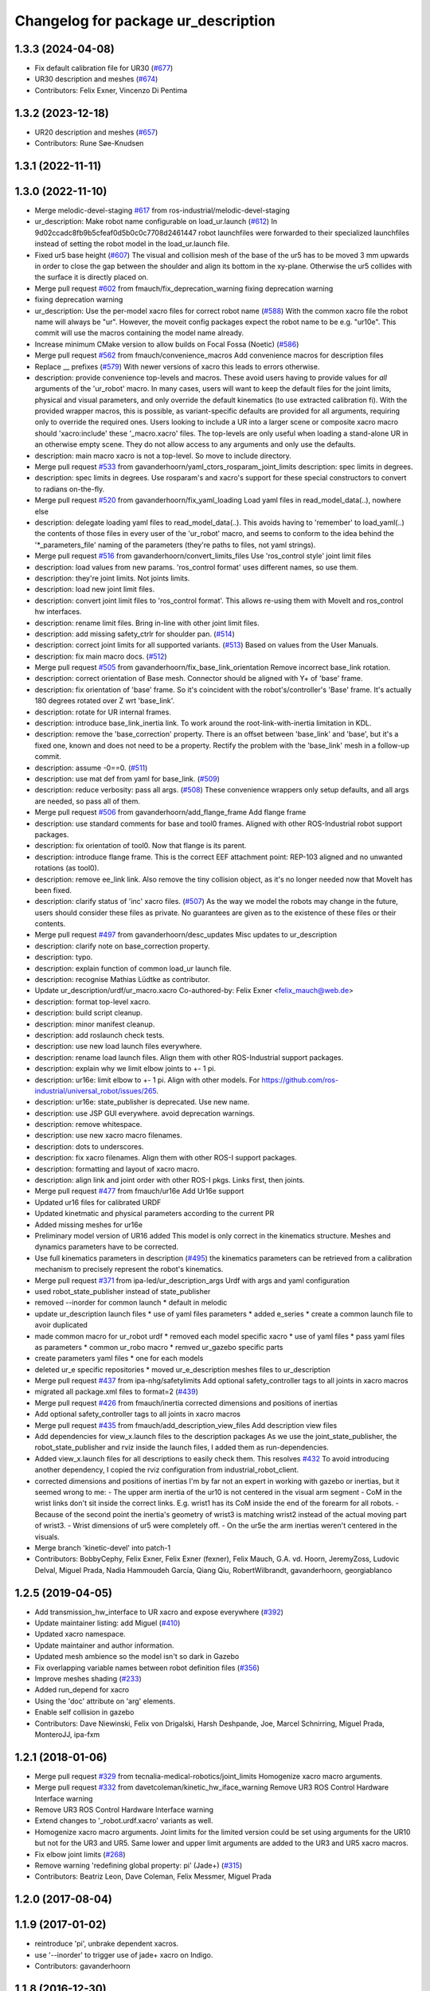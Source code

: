 ^^^^^^^^^^^^^^^^^^^^^^^^^^^^^^^^^^^^
Changelog for package ur_description
^^^^^^^^^^^^^^^^^^^^^^^^^^^^^^^^^^^^

1.3.3 (2024-04-08)
------------------
* Fix default calibration file for UR30 (`#677 <https://github.com/ros-industrial/universal_robot/issues/677>`_)
* UR30 description and meshes (`#674 <https://github.com/ros-industrial/universal_robot/issues/674>`_)
* Contributors: Felix Exner, Vincenzo Di Pentima

1.3.2 (2023-12-18)
------------------
* UR20 description and meshes (`#657 <https://github.com/ros-industrial/universal_robot/issues/657>`_)
* Contributors: Rune Søe-Knudsen

1.3.1 (2022-11-11)
------------------

1.3.0 (2022-11-10)
------------------
* Merge melodic-devel-staging `#617 <https://github.com/ros-industrial/universal_robot/issues/617>`_ from ros-industrial/melodic-devel-staging
* ur_description: Make robot name configurable on load_ur.launch (`#612 <https://github.com/ros-industrial/universal_robot/issues/612>`_)
  In 9d02ccadc8fb9b5cfeaf0d5b0c0c7708d2461447 robot launchfiles were forwarded
  to their specialized launchfiles instead of setting the robot model in the
  load_ur.launch file.
* Fixed ur5 base height (`#607 <https://github.com/ros-industrial/universal_robot/issues/607>`_)
  The visual and collision mesh of the base of the ur5 has to be moved 3 mm upwards in order to close the gap between the shoulder and align its bottom in the xy-plane. Otherwise the ur5 collides with the surface it is directly placed on.
* Merge pull request `#602 <https://github.com/ros-industrial/universal_robot/issues/602>`_ from fmauch/fix_deprecation_warning
  fixing deprecation warning
* fixing deprecation warning
* ur_description: Use the per-model xacro files for correct robot name (`#588 <https://github.com/ros-industrial/universal_robot/issues/588>`_)
  With the common xacro file the robot name will always be "ur".
  However, the moveit config packages expect the robot name to be e.g. "ur10e".
  This commit will use the macros containing the model name already.
* Increase minimum CMake version to allow builds on Focal Fossa (Noetic) (`#586 <https://github.com/ros-industrial/universal_robot/issues/586>`_)
* Merge pull request `#562 <https://github.com/ros-industrial/universal_robot/issues/562>`_ from fmauch/convenience_macros
  Add convenience macros for description files
* Replace _\_ prefixes (`#579 <https://github.com/ros-industrial/universal_robot/issues/579>`_)
  With newer versions of xacro this leads to errors otherwise.
* description: provide convenience top-levels and macros.
  These avoid users having to provide values for *all* arguments of the 'ur_robot' macro.
  In many cases, users will want to keep the default files for the joint limits, physical and visual parameters, and only override the default kinematics (to use extracted calibration fi).
  With the provided wrapper macros, this is possible, as variant-specific defaults are provided for all arguments, requiring only to override the required ones.
  Users looking to include a UR into a larger scene or composite xacro macro should 'xacro:include' these '_macro.xacro' files.
  The top-levels are only useful when loading a stand-alone UR in an otherwise empty scene. They do not allow access to any arguments and only use the defaults.
* description: main macro xacro is not a top-level.
  So move to include directory.
* Merge pull request `#533 <https://github.com/ros-industrial/universal_robot/issues/533>`_ from gavanderhoorn/yaml_ctors_rosparam_joint_limits
  description: spec limits in degrees.
* description: spec limits in degrees.
  Use rosparam's and xacro's support for these special constructors to convert to radians on-the-fly.
* Merge pull request `#520 <https://github.com/ros-industrial/universal_robot/issues/520>`_ from gavanderhoorn/fix_yaml_loading
  Load yaml files in read_model_data(..), nowhere else
* description: delegate loading yaml files to read_model_data(..).
  This avoids having to 'remember' to load_yaml(..) the contents of those files in every user of the 'ur_robot' macro, and seems to conform to the idea behind the '\*_parameters_file' naming of the parameters (they're paths to files, not yaml strings).
* Merge pull request `#516 <https://github.com/ros-industrial/universal_robot/issues/516>`_ from gavanderhoorn/convert_limits_files
  Use 'ros_control style' joint limit files
* description: load values from new params.
  'ros_control format' uses different names, so use them.
* description: they're joint limits.
  Not joints limits.
* description: load new joint limit files.
* description: convert joint limit files to 'ros_control format'.
  This allows re-using them with MoveIt and ros_control hw interfaces.
* description: rename limit files.
  Bring in-line with other joint limit files.
* description: add missing safety_ctrlr for shoulder pan. (`#514 <https://github.com/ros-industrial/universal_robot/issues/514>`_)
* description: correct joint limits for all supported variants. (`#513 <https://github.com/ros-industrial/universal_robot/issues/513>`_)
  Based on values from the User Manuals.
* description: fix main macro docs. (`#512 <https://github.com/ros-industrial/universal_robot/issues/512>`_)
* Merge pull request `#505 <https://github.com/ros-industrial/universal_robot/issues/505>`_ from gavanderhoorn/fix_base_link_orientation
  Remove incorrect base_link rotation.
* description: correct orientation of Base mesh.
  Connector should be aligned with Y+ of 'base' frame.
* description: fix orientation of 'base' frame.
  So it's coincident with the robot's/controller's 'Base' frame. It's actually 180 degrees rotated over Z wrt 'base_link'.
* description: rotate for UR internal frames.
* description: introduce base_link_inertia link.
  To work around the root-link-with-inertia limitation in KDL.
* description: remove the 'base_correction' property.
  There is an offset between 'base_link' and 'base', but it's a fixed one, known and does not need to be a property.
  Rectify the problem with the 'base_link' mesh in a follow-up commit.
* description: assume -0==0. (`#511 <https://github.com/ros-industrial/universal_robot/issues/511>`_)
* description: use mat def from yaml for base_link. (`#509 <https://github.com/ros-industrial/universal_robot/issues/509>`_)
* description: reduce verbosity: pass all args. (`#508 <https://github.com/ros-industrial/universal_robot/issues/508>`_)
  These convenience wrappers only setup defaults, and all args are needed, so pass all of them.
* Merge pull request `#506 <https://github.com/ros-industrial/universal_robot/issues/506>`_ from gavanderhoorn/add_flange_frame
  Add flange frame
* description: use standard comments for base and tool0 frames.
  Aligned with other ROS-Industrial robot support packages.
* description: fix orientation of tool0.
  Now that flange is its parent.
* description: introduce flange frame.
  This is the correct EEF attachment point: REP-103 aligned and no unwanted rotations (as tool0).
* description: remove ee_link link.
  Also remove the tiny collision object, as it's no longer needed now that MoveIt has been fixed.
* description: clarify status of 'inc' xacro files. (`#507 <https://github.com/ros-industrial/universal_robot/issues/507>`_)
  As the way we model the robots may change in the future, users should consider these files as private.
  No guarantees are given as to the existence of these files or their contents.
* Merge pull request `#497 <https://github.com/ros-industrial/universal_robot/issues/497>`_ from gavanderhoorn/desc_updates
  Misc updates to ur_description
* description: clarify note on base_correction property.
* description: typo.
* description: explain function of common load_ur launch file.
* description: recognise Mathias Lüdtke as contributor.
* Update ur_description/urdf/ur_macro.xacro
  Co-authored-by: Felix Exner <felix_mauch@web.de>
* description: format top-level xacro.
* description: build script cleanup.
* description: minor manifest cleanup.
* description: add roslaunch check tests.
* description: use new load launch files everywhere.
* description: rename load launch files.
  Align them with other ROS-Industrial support packages.
* description: explain why we limit elbow joints to +- 1 pi.
* description: ur16e: limit elbow to +- 1 pi.
  Align with other models. For https://github.com/ros-industrial/universal_robot/issues/265.
* description: ur16e: state_publisher is deprecated.
  Use new name.
* description: use JSP GUI everywhere.
  avoid deprecation warnings.
* description: remove whitespace.
* description: use new xacro macro filenames.
* description: dots to underscores.
* description: fix xacro filenames.
  Align them with other ROS-I support packages.
* description: formatting and layout of xacro macro.
* description: align link and joint order with other ROS-I pkgs.
  Links first, then joints.
* Merge pull request `#477 <https://github.com/ros-industrial/universal_robot/issues/477>`_ from fmauch/ur16e
  Add Ur16e support
* Updated ur16 files for calibrated URDF
* Updated kinetmatic and physical parameters according to the current PR
* Added missing meshes for ur16e
* Preliminary model version of UR16 added
  This model is only correct in the kinematics structure. Meshes and dynamics
  parameters have to be corrected.
* Use full kinematics parameters in description (`#495 <https://github.com/ros-industrial/universal_robot/issues/495>`_)
  the kinematics parameters can be retrieved from a calibration mechanism
  to precisely represent the robot's kinematics.
* Merge pull request `#371 <https://github.com/ros-industrial/universal_robot/issues/371>`_ from ipa-led/ur_description_args
  Urdf with args and yaml configuration
* used robot_state_publisher instead of state_publisher
* removed --inorder for common launch
  * default in melodic
* update ur_description launch files
  * use of yaml files parameters
  * added e_series
  * create a common launch file to avoir duplicated
* made common macro for ur_robot urdf
  * removed each model specific xacro
  * use of yaml files
  * pass yaml files as parameters
  * common ur_robo macro
  * remved ur_gazebo specific parts
* create parameters yaml files
  * one for each models
* deleted ur_e specific repositories
  * moved ur_e_description meshes files to ur_description
* Merge pull request `#437 <https://github.com/ros-industrial/universal_robot/issues/437>`_ from ipa-nhg/safetylimits
  Add optional safety_controller tags to all joints in xacro macros
* migrated all package.xml files to format=2 (`#439 <https://github.com/ros-industrial/universal_robot/issues/439>`_)
* Merge pull request `#426 <https://github.com/ros-industrial/universal_robot/issues/426>`_ from fmauch/inertia
  corrected dimensions and positions of inertias
* Add optional safety_controller tags to all joints in xacro macros
* Merge pull request `#435 <https://github.com/ros-industrial/universal_robot/issues/435>`_ from fmauch/add_description_view_files
  Add description view files
* Add dependencies for view_x.launch files to the description packages
  As we use the joint_state_publisher, the robot_state_publisher and rviz
  inside the launch files, I added them as run-dependencies.
* Added view_x.launch files for all descriptions to easily check them.
  This resolves `#432 <https://github.com/ros-industrial/universal_robot/issues/432>`_
  To avoid introducing another dependency, I copied the rviz configuration
  from industrial_robot_client.
* corrected dimensions and positions of inertias
  I'm by far not an expert in working with gazebo or inertias, but it seemed wrong to me:
  - The upper arm inertia of the ur10 is not centered in the visual arm segment
  - CoM in the wrist links don't sit inside the correct links. E.g. wrist1 has its CoM inside the end of the forearm for all robots.
  - Because of the second point the inertia's geometry of wrist3 is matching wrist2 instead of the actual moving part of wrist3.
  - Wrist dimensions of ur5 were completely off.
  - On the ur5e the arm inertias weren't centered in the visuals.
* Merge branch 'kinetic-devel' into patch-1
* Contributors: BobbyCephy, Felix Exner, Felix Exner (fexner), Felix Mauch, G.A. vd. Hoorn, JeremyZoss, Ludovic Delval, Miguel Prada, Nadia Hammoudeh García, Qiang Qiu, RobertWilbrandt, gavanderhoorn, georgiablanco

1.2.5 (2019-04-05)
------------------
* Add transmission_hw_interface to UR xacro and expose everywhere (`#392 <https://github.com/ros-industrial/universal_robot/issues/392>`_)
* Update maintainer listing: add Miguel (`#410 <https://github.com/ros-industrial/universal_robot/issues/410>`_)
* Updated xacro namespace.
* Update maintainer and author information.
* Updated mesh ambience so the model isn't so dark in Gazebo
* Fix overlapping variable names between robot definition files (`#356 <https://github.com/ros-industrial/universal_robot/issues/356>`_)
* Improve meshes shading (`#233 <https://github.com/ros-industrial/universal_robot/issues/233>`_)
* Added run_depend for xacro
* Using the 'doc' attribute on 'arg' elements.
* Enable self collision in gazebo
* Contributors: Dave Niewinski, Felix von Drigalski, Harsh Deshpande, Joe, Marcel Schnirring, Miguel Prada, MonteroJJ, ipa-fxm

1.2.1 (2018-01-06)
------------------
* Merge pull request `#329 <https://github.com//ros-industrial/universal_robot/issues/329>`_ from tecnalia-medical-robotics/joint_limits
  Homogenize xacro macro arguments.
* Merge pull request `#332 <https://github.com//ros-industrial/universal_robot/issues/332>`_ from davetcoleman/kinetic_hw_iface_warning
  Remove UR3 ROS Control Hardware Interface warning
* Remove UR3 ROS Control Hardware Interface warning
* Extend changes to '_robot.urdf.xacro' variants as well.
* Homogenize xacro macro arguments.
  Joint limits for the limited version could be set using arguments for the UR10
  but not for the UR3 and UR5. Same lower and upper limit arguments are added to
  the UR3 and UR5 xacro macros.
* Fix elbow joint limits (`#268 <https://github.com//ros-industrial/universal_robot/issues/268>`_)
* Remove warning 'redefining global property: pi' (Jade+) (`#315 <https://github.com//ros-industrial/universal_robot/issues/315>`_)
* Contributors: Beatriz Leon, Dave Coleman, Felix Messmer, Miguel Prada

1.2.0 (2017-08-04)
------------------

1.1.9 (2017-01-02)
------------------
* reintroduce 'pi', unbrake dependent xacros.
* use '--inorder' to trigger use of jade+ xacro on Indigo.
* Contributors: gavanderhoorn

1.1.8 (2016-12-30)
------------------
* all: update maintainers.
* Contributors: gavanderhoorn

1.1.7 (2016-12-29)
------------------
* Fix xacro warnings in Jade (`#251 <https://github.com/ros-industrial/universal_robot/issues/251>`_)
* added default values to xacro macro
* tested joint limits modification
* Contributors: Dave Coleman, G.A. vd. Hoorn, philip 14.04

1.1.6 (2016-04-01)
------------------
* unify mesh names
* add color to avoid default color 'red' for collision meshes
* use correct DH parameter + colored meshes
* introducing urdf for ur3 - first draft
* unify common xacro files
* remove obsolete urdf files
* description: add '_joint' suffix to newly introduced joint tags.
  This is more in-line with naming of existing joint tags.
* description: add ROS-I base and tool0 frames. Fix `#49 <https://github.com/ros-industrial/universal_robot/issues/49>`_ and `#95 <https://github.com/ros-industrial/universal_robot/issues/95>`_.
  Note that 'base' is essentially 'base_link' but rotated by 180
  degrees over the Z-axis. This is necessary as the visual and
  collision geometries appear to also have their origins rotated
  180 degrees wrt the real robot.
  'tool0' is similar to 'ee_link', but with its orientation such
  that it coincides with an all-zeros TCP setting on the UR
  controller. Users are expected to attach their own TCP frames
  to this frame, instead of updating it (see also [1]).
  [1] http://wiki.ros.org/Industrial/Tutorials/WorkingWithRosIndustrialRobotSupportPackages#Standardised_links\_.2BAC8_frames
* description: minor whitespace cleanup of UR5 & 10 xacros.
* regenerate urdf files
* use PositionJointInterface as hardwareInterface in transmissions - affects simulation only
* Contributors: gavanderhoorn, ipa-fxm

1.0.2 (2014-03-31)
------------------

1.0.1 (2014-03-31)
------------------
* changes due to file renaming
* generate urdfs from latest xacros
* file renaming
* adapt launch files in order to be able to use normal/limited xacro
* fixed typo in limits
* add joint_limited urdf.xacros for both robots
* (re-)add ee_link for both robots
* updates for latest gazebo under hydro
* remove ee_link - as in ur10
* use same xacro params as ur10
* use new transmission interfaces
* update xml namespaces for hydro
* remove obsolete urdf file
* remove obsolete urdf file
* Contributors: ipa-fxm

* Update ur10.urdf.xacro
  Corrected UR10's urdf to faithfully represent joint effort thresholds, velocity limits, and dynamics parameters.
* Update ur5.urdf.xacro
  Corrected effort thresholds and friction values for UR5 urdf.
* added corrected mesh file
* Added definitions for adding tergets in install folder. Issue `#10 <https://github.com/ros-industrial/universal_robot/issues/10>`_.
* Corrected warning on xacro-files in hydro.
* Added definitions for adding tergets in install folder. Issue `#10 <https://github.com/ros-industrial/universal_robot/issues/10>`_.
* Updated to catkin.  ur_driver's files were added to nested Python directory for including in other packages.
* fixed name of ur5 transmissions
* patched gazebo.urdf.xacro to be compatible with gazebo 1.5
* fixed copy&paste error (?)
* prefix versions of gazebo and transmission macros
* Added joint limited urdf and associated moveit package.  The joint limited package is friendlier to the default KLD IK solution
* Added ur5 moveit library.  The Kinematics used by the ur5 move it library is unreliable and should be replaced with the ur_kinematics
* Updated urdf files use collision/visual models.
* Reorganized meshes to include both collision and visual messhes (like other ROS-I robots).  Modified urdf xacro to include new models.  Removed extra robot pedestal link from urdf (urdfs should only include the robot itself).
* minor changes on ur5 xacro files
* Removed extra stl files and fixed indentions
* Renamed packages and new groovy version
* Added ur10 and renamed packages
* Contributors: Denis Štogl, IPR-SR2, Kelsey, Mathias Lüdtke, Shaun Edwards, ipa-nhg, jrgnicho, kphawkins, robot
